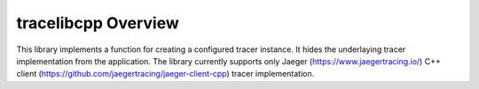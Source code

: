 ..
.. Copyright (c) 2019 AT&T Intellectual Property.
..
.. Copyright (c) 2019 Nokia.
..
..
.. Licensed under the Creative Commons Attribution 4.0 International
..
.. Public License (the "License"); you may not use this file except
..
.. in compliance with the License. You may obtain a copy of the License at
..
..
..     https://creativecommons.org/licenses/by/4.0/
..
..
.. Unless required by applicable law or agreed to in writing, documentation
..
.. distributed under the License is distributed on an "AS IS" BASIS,
..
.. WITHOUT WARRANTIES OR CONDITIONS OF ANY KIND, either express or implied.
..
.. See the License for the specific language governing permissions and
..
.. limitations under the License.
..
.. This source code is part of the near-RT RIC (RAN Intelligent Controller)
.. platform project (RICP).
..

tracelibcpp Overview
====================

This library implements a function for creating a configured tracer instance.
It hides the underlaying tracer implementation from the application.
The library currently supports only Jaeger (https://www.jaegertracing.io/) C++ client (https://github.com/jaegertracing/jaeger-client-cpp) tracer implementation.
